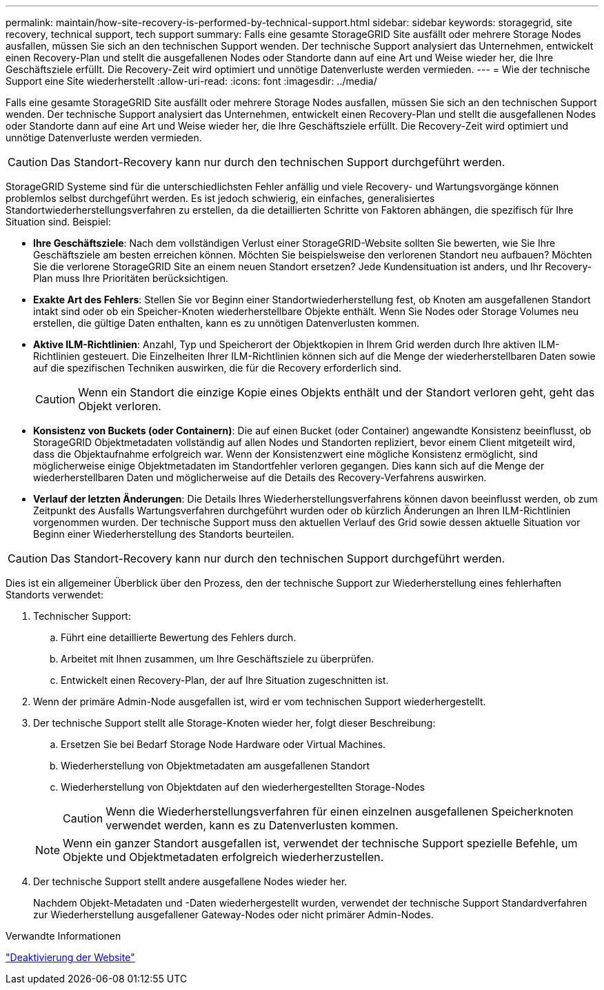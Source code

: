 ---
permalink: maintain/how-site-recovery-is-performed-by-technical-support.html 
sidebar: sidebar 
keywords: storagegrid, site recovery, technical support, tech support 
summary: Falls eine gesamte StorageGRID Site ausfällt oder mehrere Storage Nodes ausfallen, müssen Sie sich an den technischen Support wenden. Der technische Support analysiert das Unternehmen, entwickelt einen Recovery-Plan und stellt die ausgefallenen Nodes oder Standorte dann auf eine Art und Weise wieder her, die Ihre Geschäftsziele erfüllt. Die Recovery-Zeit wird optimiert und unnötige Datenverluste werden vermieden. 
---
= Wie der technische Support eine Site wiederherstellt
:allow-uri-read: 
:icons: font
:imagesdir: ../media/


[role="lead"]
Falls eine gesamte StorageGRID Site ausfällt oder mehrere Storage Nodes ausfallen, müssen Sie sich an den technischen Support wenden. Der technische Support analysiert das Unternehmen, entwickelt einen Recovery-Plan und stellt die ausgefallenen Nodes oder Standorte dann auf eine Art und Weise wieder her, die Ihre Geschäftsziele erfüllt. Die Recovery-Zeit wird optimiert und unnötige Datenverluste werden vermieden.


CAUTION: Das Standort-Recovery kann nur durch den technischen Support durchgeführt werden.

StorageGRID Systeme sind für die unterschiedlichsten Fehler anfällig und viele Recovery- und Wartungsvorgänge können problemlos selbst durchgeführt werden. Es ist jedoch schwierig, ein einfaches, generalisiertes Standortwiederherstellungsverfahren zu erstellen, da die detaillierten Schritte von Faktoren abhängen, die spezifisch für Ihre Situation sind. Beispiel:

* *Ihre Geschäftsziele*: Nach dem vollständigen Verlust einer StorageGRID-Website sollten Sie bewerten, wie Sie Ihre Geschäftsziele am besten erreichen können. Möchten Sie beispielsweise den verlorenen Standort neu aufbauen? Möchten Sie die verlorene StorageGRID Site an einem neuen Standort ersetzen? Jede Kundensituation ist anders, und Ihr Recovery-Plan muss Ihre Prioritäten berücksichtigen.
* *Exakte Art des Fehlers*: Stellen Sie vor Beginn einer Standortwiederherstellung fest, ob Knoten am ausgefallenen Standort intakt sind oder ob ein Speicher-Knoten wiederherstellbare Objekte enthält. Wenn Sie Nodes oder Storage Volumes neu erstellen, die gültige Daten enthalten, kann es zu unnötigen Datenverlusten kommen.
* *Aktive ILM-Richtlinien*: Anzahl, Typ und Speicherort der Objektkopien in Ihrem Grid werden durch Ihre aktiven ILM-Richtlinien gesteuert. Die Einzelheiten Ihrer ILM-Richtlinien können sich auf die Menge der wiederherstellbaren Daten sowie auf die spezifischen Techniken auswirken, die für die Recovery erforderlich sind.
+

CAUTION: Wenn ein Standort die einzige Kopie eines Objekts enthält und der Standort verloren geht, geht das Objekt verloren.

* *Konsistenz von Buckets (oder Containern)*: Die auf einen Bucket (oder Container) angewandte Konsistenz beeinflusst, ob StorageGRID Objektmetadaten vollständig auf allen Nodes und Standorten repliziert, bevor einem Client mitgeteilt wird, dass die Objektaufnahme erfolgreich war. Wenn der Konsistenzwert eine mögliche Konsistenz ermöglicht, sind möglicherweise einige Objektmetadaten im Standortfehler verloren gegangen. Dies kann sich auf die Menge der wiederherstellbaren Daten und möglicherweise auf die Details des Recovery-Verfahrens auswirken.
* *Verlauf der letzten Änderungen*: Die Details Ihres Wiederherstellungsverfahrens können davon beeinflusst werden, ob zum Zeitpunkt des Ausfalls Wartungsverfahren durchgeführt wurden oder ob kürzlich Änderungen an Ihren ILM-Richtlinien vorgenommen wurden. Der technische Support muss den aktuellen Verlauf des Grid sowie dessen aktuelle Situation vor Beginn einer Wiederherstellung des Standorts beurteilen.



CAUTION: Das Standort-Recovery kann nur durch den technischen Support durchgeführt werden.

Dies ist ein allgemeiner Überblick über den Prozess, den der technische Support zur Wiederherstellung eines fehlerhaften Standorts verwendet:

. Technischer Support:
+
.. Führt eine detaillierte Bewertung des Fehlers durch.
.. Arbeitet mit Ihnen zusammen, um Ihre Geschäftsziele zu überprüfen.
.. Entwickelt einen Recovery-Plan, der auf Ihre Situation zugeschnitten ist.


. Wenn der primäre Admin-Node ausgefallen ist, wird er vom technischen Support wiederhergestellt.
. Der technische Support stellt alle Storage-Knoten wieder her, folgt dieser Beschreibung:
+
.. Ersetzen Sie bei Bedarf Storage Node Hardware oder Virtual Machines.
.. Wiederherstellung von Objektmetadaten am ausgefallenen Standort
.. Wiederherstellung von Objektdaten auf den wiederhergestellten Storage-Nodes
+

CAUTION: Wenn die Wiederherstellungsverfahren für einen einzelnen ausgefallenen Speicherknoten verwendet werden, kann es zu Datenverlusten kommen.

+

NOTE: Wenn ein ganzer Standort ausgefallen ist, verwendet der technische Support spezielle Befehle, um Objekte und Objektmetadaten erfolgreich wiederherzustellen.



. Der technische Support stellt andere ausgefallene Nodes wieder her.
+
Nachdem Objekt-Metadaten und -Daten wiederhergestellt wurden, verwendet der technische Support Standardverfahren zur Wiederherstellung ausgefallener Gateway-Nodes oder nicht primärer Admin-Nodes.



.Verwandte Informationen
link:site-decommissioning.html["Deaktivierung der Website"]
